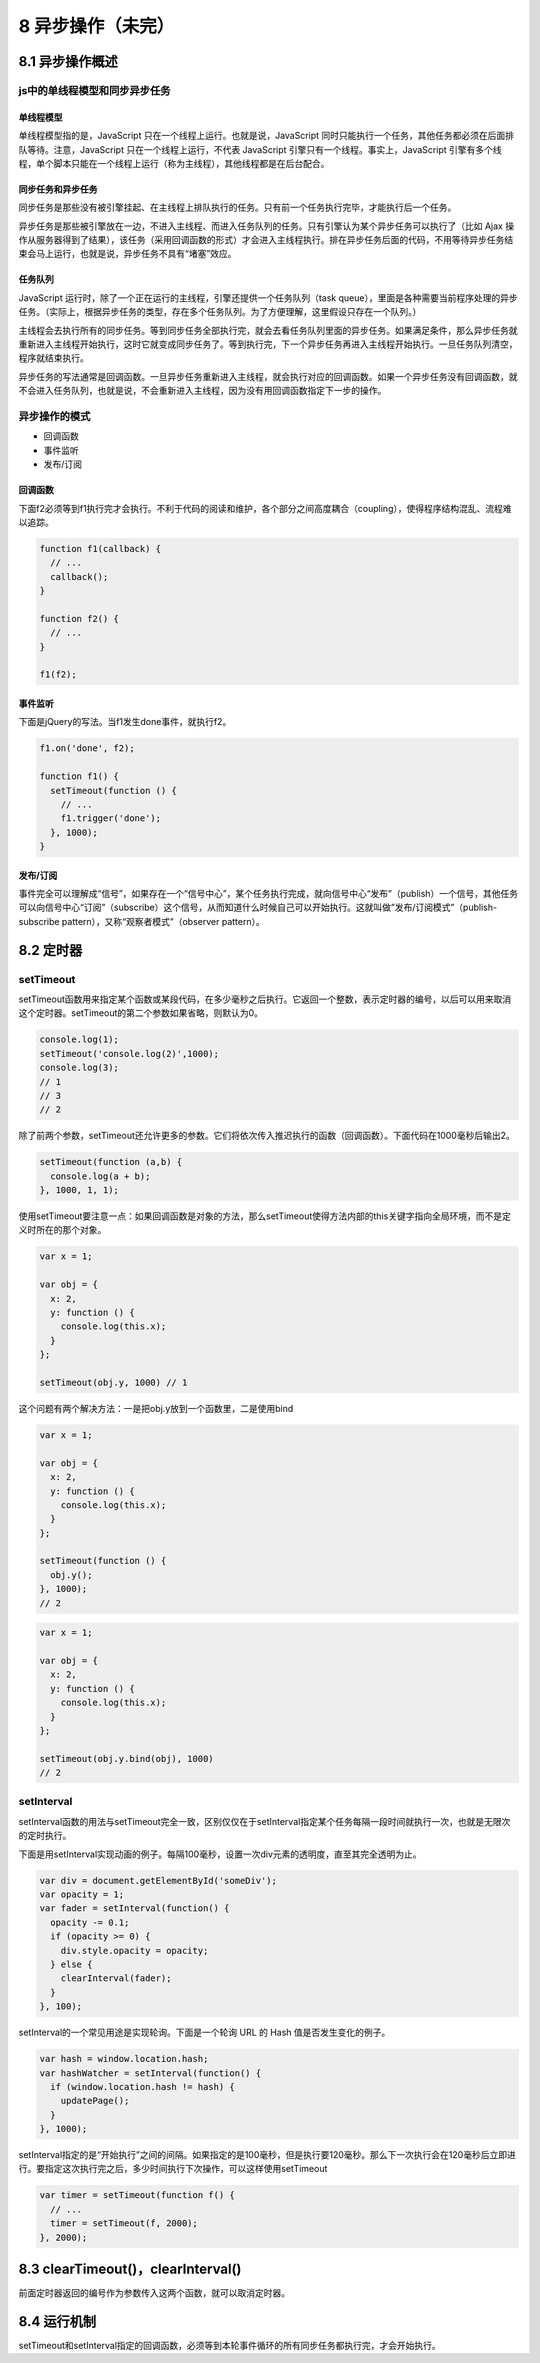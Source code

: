 8 异步操作（未完）
==================

8.1 异步操作概述
----------------

js中的单线程模型和同步异步任务
~~~~~~~~~~~~~~~~~~~~~~~~~~~~~~

单线程模型
''''''''''

单线程模型指的是，JavaScript 只在一个线程上运行。也就是说，JavaScript
同时只能执行一个任务，其他任务都必须在后面排队等待。注意，JavaScript
只在一个线程上运行，不代表 JavaScript
引擎只有一个线程。事实上，JavaScript
引擎有多个线程，单个脚本只能在一个线程上运行（称为主线程），其他线程都是在后台配合。

同步任务和异步任务
''''''''''''''''''

同步任务是那些没有被引擎挂起、在主线程上排队执行的任务。只有前一个任务执行完毕，才能执行后一个任务。

异步任务是那些被引擎放在一边，不进入主线程、而进入任务队列的任务。只有引擎认为某个异步任务可以执行了（比如
Ajax
操作从服务器得到了结果），该任务（采用回调函数的形式）才会进入主线程执行。排在异步任务后面的代码，不用等待异步任务结束会马上运行，也就是说，异步任务不具有“堵塞”效应。

任务队列
''''''''

JavaScript
运行时，除了一个正在运行的主线程，引擎还提供一个任务队列（task
queue），里面是各种需要当前程序处理的异步任务。（实际上，根据异步任务的类型，存在多个任务队列。为了方便理解，这里假设只存在一个队列。）

主线程会去执行所有的同步任务。等到同步任务全部执行完，就会去看任务队列里面的异步任务。如果满足条件，那么异步任务就重新进入主线程开始执行，这时它就变成同步任务了。等到执行完，下一个异步任务再进入主线程开始执行。一旦任务队列清空，程序就结束执行。

异步任务的写法通常是回调函数。一旦异步任务重新进入主线程，就会执行对应的回调函数。如果一个异步任务没有回调函数，就不会进入任务队列，也就是说，不会重新进入主线程，因为没有用回调函数指定下一步的操作。

异步操作的模式
~~~~~~~~~~~~~~

-  回调函数
-  事件监听
-  发布/订阅

回调函数
''''''''

下面f2必须等到f1执行完才会执行。不利于代码的阅读和维护，各个部分之间高度耦合（coupling），使得程序结构混乱、流程难以追踪。

.. code:: js

   function f1(callback) {
     // ...
     callback();
   }

   function f2() {
     // ...
   }

   f1(f2);

事件监听
''''''''

下面是jQuery的写法。当f1发生done事件，就执行f2。

.. code:: js

   f1.on('done', f2);

   function f1() {
     setTimeout(function () {
       // ...
       f1.trigger('done');
     }, 1000);
   }

发布/订阅
'''''''''

事件完全可以理解成“信号”，如果存在一个“信号中心”，某个任务执行完成，就向信号中心“发布”（publish）一个信号，其他任务可以向信号中心“订阅”（subscribe）这个信号，从而知道什么时候自己可以开始执行。这就叫做”发布/订阅模式”（publish-subscribe
pattern），又称“观察者模式”（observer pattern）。

8.2 定时器
----------

setTimeout
~~~~~~~~~~

setTimeout函数用来指定某个函数或某段代码，在多少毫秒之后执行。它返回一个整数，表示定时器的编号，以后可以用来取消这个定时器。setTimeout的第二个参数如果省略，则默认为0。

.. code:: js

   console.log(1);
   setTimeout('console.log(2)',1000);
   console.log(3);
   // 1
   // 3
   // 2

除了前两个参数，setTimeout还允许更多的参数。它们将依次传入推迟执行的函数（回调函数）。下面代码在1000毫秒后输出2。

.. code:: js

   setTimeout(function (a,b) {
     console.log(a + b);
   }, 1000, 1, 1);

使用setTimeout要注意一点：如果回调函数是对象的方法，那么setTimeout使得方法内部的this关键字指向全局环境，而不是定义时所在的那个对象。

.. code:: js

   var x = 1;

   var obj = {
     x: 2,
     y: function () {
       console.log(this.x);
     }
   };

   setTimeout(obj.y, 1000) // 1

这个问题有两个解决方法：一是把obj.y放到一个函数里，二是使用bind

.. code:: js

   var x = 1;

   var obj = {
     x: 2,
     y: function () {
       console.log(this.x);
     }
   };

   setTimeout(function () {
     obj.y();
   }, 1000);
   // 2

.. code:: js

   var x = 1;

   var obj = {
     x: 2,
     y: function () {
       console.log(this.x);
     }
   };

   setTimeout(obj.y.bind(obj), 1000)
   // 2

setInterval
~~~~~~~~~~~

setInterval函数的用法与setTimeout完全一致，区别仅仅在于setInterval指定某个任务每隔一段时间就执行一次，也就是无限次的定时执行。

下面是用setInterval实现动画的例子。每隔100毫秒，设置一次div元素的透明度，直至其完全透明为止。

.. code:: js

   var div = document.getElementById('someDiv');
   var opacity = 1;
   var fader = setInterval(function() {
     opacity -= 0.1;
     if (opacity >= 0) {
       div.style.opacity = opacity;
     } else {
       clearInterval(fader);
     }
   }, 100);

setInterval的一个常见用途是实现轮询。下面是一个轮询 URL 的 Hash
值是否发生变化的例子。

.. code:: js

   var hash = window.location.hash;
   var hashWatcher = setInterval(function() {
     if (window.location.hash != hash) {
       updatePage();
     }
   }, 1000);

setInterval指定的是“开始执行”之间的间隔。如果指定的是100毫秒，但是执行要120毫秒。那么下一次执行会在120毫秒后立即进行。要指定这次执行完之后，多少时间执行下次操作，可以这样使用setTimeout

.. code:: js

   var timer = setTimeout(function f() {
     // ...
     timer = setTimeout(f, 2000);
   }, 2000);

8.3 clearTimeout()，clearInterval()
-----------------------------------

前面定时器返回的编号作为参数传入这两个函数，就可以取消定时器。

8.4 运行机制
------------

setTimeout和setInterval指定的回调函数，必须等到本轮事件循环的所有同步任务都执行完，才会开始执行。

